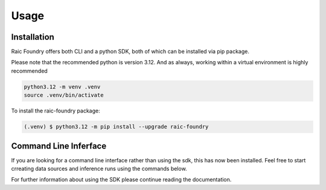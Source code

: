 Usage
=====

.. _installation:

Installation
------------

Raic Foundry offers both CLI and a python SDK, both of which can be installed via pip package.

Please note that the recommended python is version 3.12. And as always, working within a virtual environment is highly recommended

.. code-block:: console

   python3.12 -m venv .venv
   source .venv/bin/activate

To install the raic-foundry package:

.. code-block:: console

    (.venv) $ python3.12 -m pip install --upgrade raic-foundry


Command Line Inferface
----------------------

If you are looking for a command line interface rather than using the sdk, this has now been installed.  Feel free to start crreating data sources and inference runs using the commands below.  

For further information about using the SDK please continue reading the documentation.

.. typer:: raic.foundry.cli.raic_cli.raic_commands
    :prog: raic-foundry
    :width: 120
    :preferred: svg